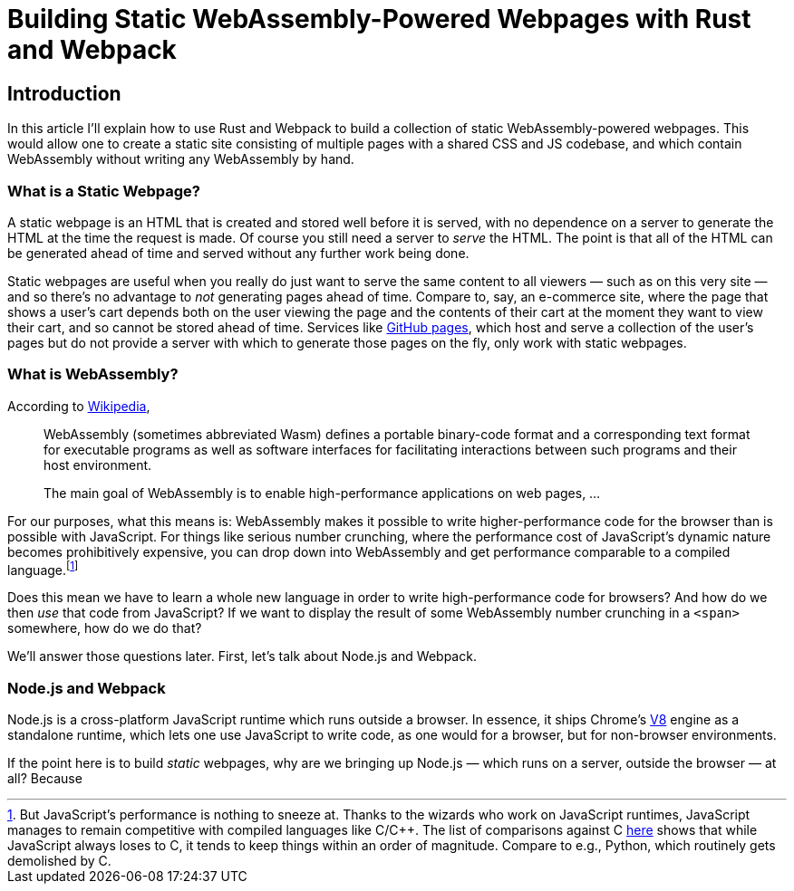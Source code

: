 = Building Static {wasm}-Powered Webpages with Rust and {wp}
:wasm: WebAssembly
:js: JavaScript
:node: Node.js
:wp: Webpack

== Introduction

In this article I'll explain how to use Rust and {wp} to build a collection of static WebAssembly-powered webpages.
This would allow one to create a static site consisting of multiple pages with a shared CSS and JS codebase, and which contain WebAssembly without writing any WebAssembly by hand.

=== What is a Static Webpage?

A static webpage is an HTML that is created and stored well before it is served, with no dependence on a server to generate the HTML at the time the request is made.
Of course you still need a server to _serve_ the HTML.
The point is that all of the HTML can be generated ahead of time and served without any further work being done.

Static webpages are useful when you really do just want to serve the same content to all viewers — such as on this very site — and so there's no advantage to _not_ generating pages ahead of time.
Compare to, say, an e-commerce site, where the page that shows a user's cart depends both on the user viewing the page and the contents of their cart at the moment they want to view their cart, and so cannot be stored ahead of time.
Services like https://pages.github.com[GitHub pages], which host and serve a collection of the user's pages but do not provide a server with which to generate those pages on the fly, only work with static webpages.

=== What is WebAssembly?
According to https://en.wikipedia.org/wiki/WebAssembly[Wikipedia],

[quote]
____
WebAssembly (sometimes abbreviated Wasm) defines a portable binary-code format and a corresponding text format for executable programs as well as software interfaces for facilitating interactions between such programs and their host environment.

The main goal of WebAssembly is to enable high-performance applications on web pages, ...
____

For our purposes, what this means is: {wasm} makes it possible to write higher-performance code for the browser than is possible with {js}.
For things like serious number crunching, where the performance cost of {js}'s dynamic nature becomes prohibitively expensive, you can drop down into {wasm} and get performance comparable to a compiled language.footnote:[But {js}'s performance is nothing to sneeze at.
Thanks to the wizards who work on {js} runtimes, {js} manages to remain competitive with compiled languages like C/C++.
The list of comparisons against C https://programming-language-benchmarks.vercel.app/{js}-vs-c[here] shows that while {js} always loses to C, it tends to keep things within an order of magnitude.
Compare to e.g., Python, which routinely gets demolished by C.]

Does this mean we have to learn a whole new language in order to write high-performance code for browsers?
And how do we then _use_ that code from {js}?
If we want to display the result of some {wasm} number crunching in a `<span>` somewhere, how do we do that?

We'll answer those questions later.
First, let's talk about {node} and {wp}.

=== {node} and {wp}

{node} is a cross-platform {js} runtime which runs outside a browser.
In essence, it ships Chrome's https://en.wikipedia.org/wiki/V8_(JavaScript_engine)[V8] engine as a standalone runtime, which lets one use JavaScript to write code, as one would for a browser, but for non-browser environments.

If the point here is to build _static_ webpages, why are we bringing up {node} — which runs on a server, outside the browser — at all?
Because
